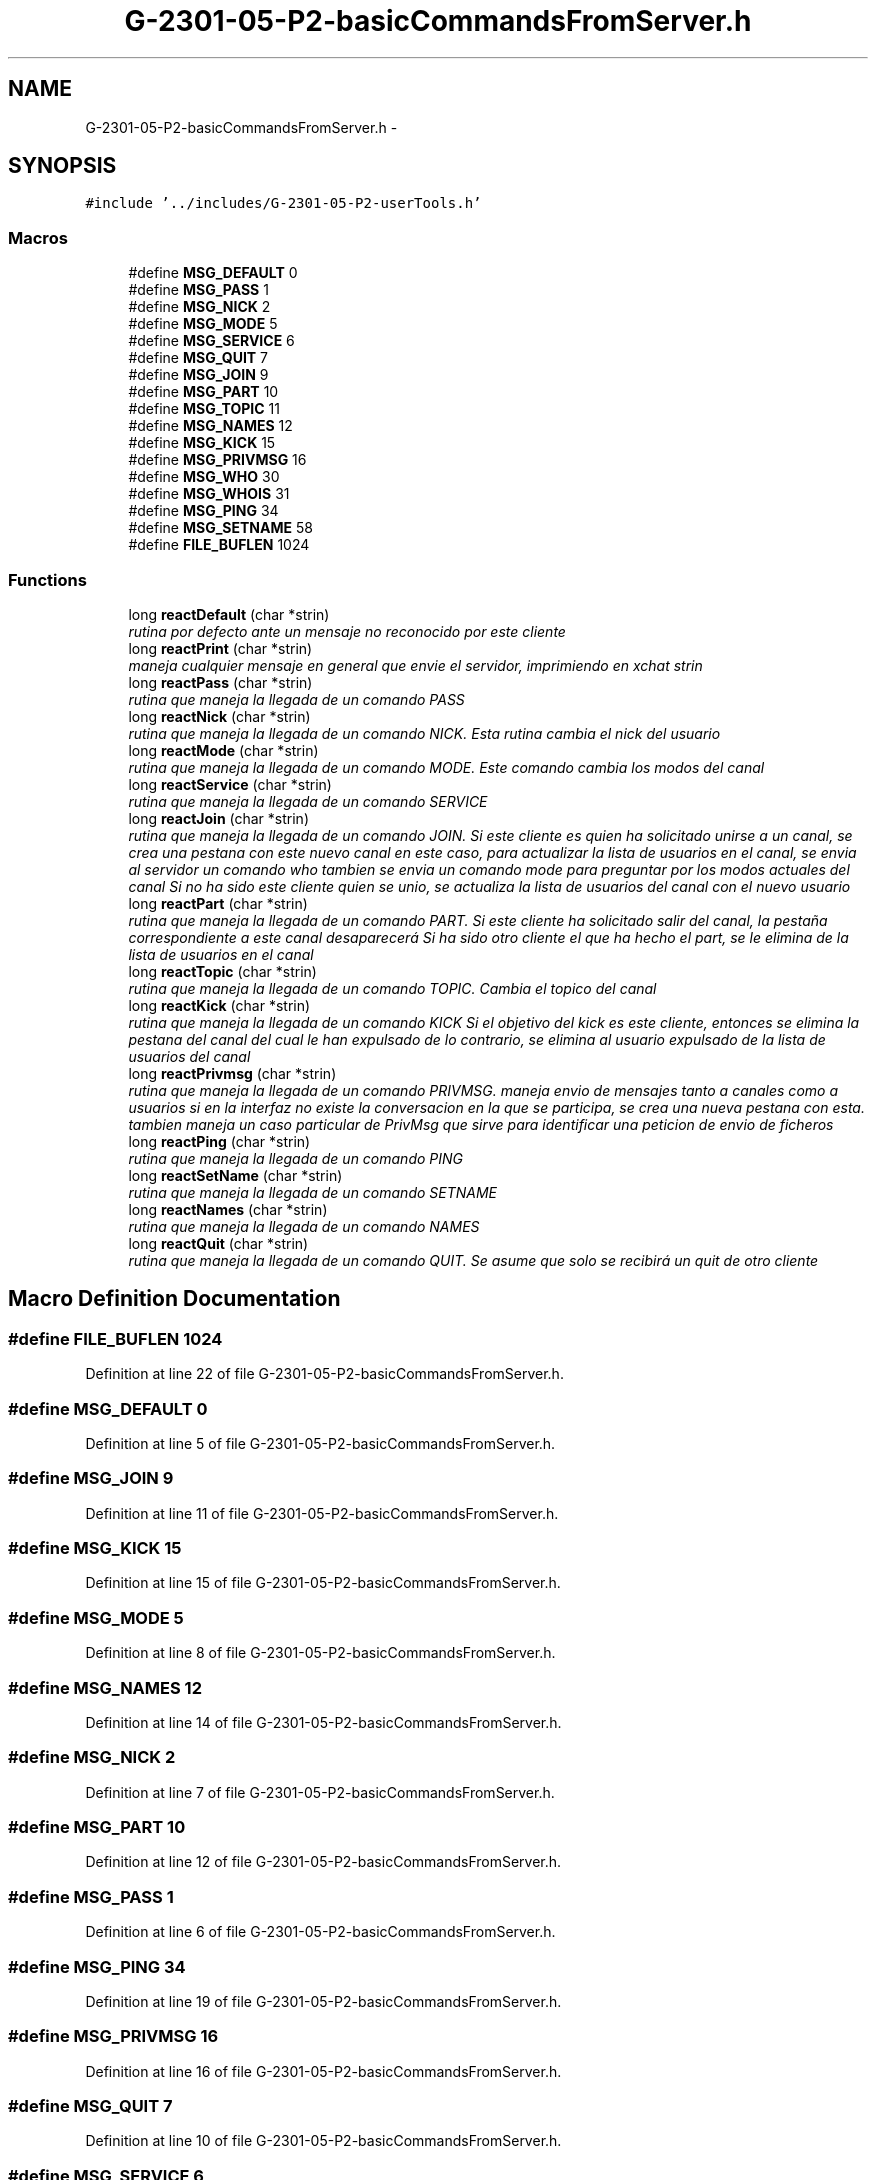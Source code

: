 .TH "G-2301-05-P2-basicCommandsFromServer.h" 3 "Sun May 7 2017" "Redes2" \" -*- nroff -*-
.ad l
.nh
.SH NAME
G-2301-05-P2-basicCommandsFromServer.h \- 
.SH SYNOPSIS
.br
.PP
\fC#include '\&.\&./includes/G-2301-05-P2-userTools\&.h'\fP
.br

.SS "Macros"

.in +1c
.ti -1c
.RI "#define \fBMSG_DEFAULT\fP   0"
.br
.ti -1c
.RI "#define \fBMSG_PASS\fP   1"
.br
.ti -1c
.RI "#define \fBMSG_NICK\fP   2"
.br
.ti -1c
.RI "#define \fBMSG_MODE\fP   5"
.br
.ti -1c
.RI "#define \fBMSG_SERVICE\fP   6"
.br
.ti -1c
.RI "#define \fBMSG_QUIT\fP   7"
.br
.ti -1c
.RI "#define \fBMSG_JOIN\fP   9"
.br
.ti -1c
.RI "#define \fBMSG_PART\fP   10"
.br
.ti -1c
.RI "#define \fBMSG_TOPIC\fP   11"
.br
.ti -1c
.RI "#define \fBMSG_NAMES\fP   12"
.br
.ti -1c
.RI "#define \fBMSG_KICK\fP   15"
.br
.ti -1c
.RI "#define \fBMSG_PRIVMSG\fP   16"
.br
.ti -1c
.RI "#define \fBMSG_WHO\fP   30"
.br
.ti -1c
.RI "#define \fBMSG_WHOIS\fP   31"
.br
.ti -1c
.RI "#define \fBMSG_PING\fP   34"
.br
.ti -1c
.RI "#define \fBMSG_SETNAME\fP   58"
.br
.ti -1c
.RI "#define \fBFILE_BUFLEN\fP   1024"
.br
.in -1c
.SS "Functions"

.in +1c
.ti -1c
.RI "long \fBreactDefault\fP (char *strin)"
.br
.RI "\fIrutina por defecto ante un mensaje no reconocido por este cliente \fP"
.ti -1c
.RI "long \fBreactPrint\fP (char *strin)"
.br
.RI "\fImaneja cualquier mensaje en general que envie el servidor, imprimiendo en xchat strin \fP"
.ti -1c
.RI "long \fBreactPass\fP (char *strin)"
.br
.RI "\fIrutina que maneja la llegada de un comando PASS \fP"
.ti -1c
.RI "long \fBreactNick\fP (char *strin)"
.br
.RI "\fIrutina que maneja la llegada de un comando NICK\&. Esta rutina cambia el nick del usuario \fP"
.ti -1c
.RI "long \fBreactMode\fP (char *strin)"
.br
.RI "\fIrutina que maneja la llegada de un comando MODE\&. Este comando cambia los modos del canal \fP"
.ti -1c
.RI "long \fBreactService\fP (char *strin)"
.br
.RI "\fIrutina que maneja la llegada de un comando SERVICE \fP"
.ti -1c
.RI "long \fBreactJoin\fP (char *strin)"
.br
.RI "\fIrutina que maneja la llegada de un comando JOIN\&. Si este cliente es quien ha solicitado unirse a un canal, se crea una pestana con este nuevo canal en este caso, para actualizar la lista de usuarios en el canal, se envia al servidor un comando who tambien se envia un comando mode para preguntar por los modos actuales del canal Si no ha sido este cliente quien se unio, se actualiza la lista de usuarios del canal con el nuevo usuario \fP"
.ti -1c
.RI "long \fBreactPart\fP (char *strin)"
.br
.RI "\fIrutina que maneja la llegada de un comando PART\&. Si este cliente ha solicitado salir del canal, la pestaña correspondiente a este canal desaparecerá Si ha sido otro cliente el que ha hecho el part, se le elimina de la lista de usuarios en el canal \fP"
.ti -1c
.RI "long \fBreactTopic\fP (char *strin)"
.br
.RI "\fIrutina que maneja la llegada de un comando TOPIC\&. Cambia el topico del canal \fP"
.ti -1c
.RI "long \fBreactKick\fP (char *strin)"
.br
.RI "\fIrutina que maneja la llegada de un comando KICK Si el objetivo del kick es este cliente, entonces se elimina la pestana del canal del cual le han expulsado de lo contrario, se elimina al usuario expulsado de la lista de usuarios del canal \fP"
.ti -1c
.RI "long \fBreactPrivmsg\fP (char *strin)"
.br
.RI "\fIrutina que maneja la llegada de un comando PRIVMSG\&. maneja envio de mensajes tanto a canales como a usuarios si en la interfaz no existe la conversacion en la que se participa, se crea una nueva pestana con esta\&. tambien maneja un caso particular de PrivMsg que sirve para identificar una peticion de envio de ficheros \fP"
.ti -1c
.RI "long \fBreactPing\fP (char *strin)"
.br
.RI "\fIrutina que maneja la llegada de un comando PING \fP"
.ti -1c
.RI "long \fBreactSetName\fP (char *strin)"
.br
.RI "\fIrutina que maneja la llegada de un comando SETNAME \fP"
.ti -1c
.RI "long \fBreactNames\fP (char *strin)"
.br
.RI "\fIrutina que maneja la llegada de un comando NAMES \fP"
.ti -1c
.RI "long \fBreactQuit\fP (char *strin)"
.br
.RI "\fIrutina que maneja la llegada de un comando QUIT\&. Se asume que solo se recibirá un quit de otro cliente \fP"
.in -1c
.SH "Macro Definition Documentation"
.PP 
.SS "#define FILE_BUFLEN   1024"

.PP
Definition at line 22 of file G-2301-05-P2-basicCommandsFromServer\&.h\&.
.SS "#define MSG_DEFAULT   0"

.PP
Definition at line 5 of file G-2301-05-P2-basicCommandsFromServer\&.h\&.
.SS "#define MSG_JOIN   9"

.PP
Definition at line 11 of file G-2301-05-P2-basicCommandsFromServer\&.h\&.
.SS "#define MSG_KICK   15"

.PP
Definition at line 15 of file G-2301-05-P2-basicCommandsFromServer\&.h\&.
.SS "#define MSG_MODE   5"

.PP
Definition at line 8 of file G-2301-05-P2-basicCommandsFromServer\&.h\&.
.SS "#define MSG_NAMES   12"

.PP
Definition at line 14 of file G-2301-05-P2-basicCommandsFromServer\&.h\&.
.SS "#define MSG_NICK   2"

.PP
Definition at line 7 of file G-2301-05-P2-basicCommandsFromServer\&.h\&.
.SS "#define MSG_PART   10"

.PP
Definition at line 12 of file G-2301-05-P2-basicCommandsFromServer\&.h\&.
.SS "#define MSG_PASS   1"

.PP
Definition at line 6 of file G-2301-05-P2-basicCommandsFromServer\&.h\&.
.SS "#define MSG_PING   34"

.PP
Definition at line 19 of file G-2301-05-P2-basicCommandsFromServer\&.h\&.
.SS "#define MSG_PRIVMSG   16"

.PP
Definition at line 16 of file G-2301-05-P2-basicCommandsFromServer\&.h\&.
.SS "#define MSG_QUIT   7"

.PP
Definition at line 10 of file G-2301-05-P2-basicCommandsFromServer\&.h\&.
.SS "#define MSG_SERVICE   6"

.PP
Definition at line 9 of file G-2301-05-P2-basicCommandsFromServer\&.h\&.
.SS "#define MSG_SETNAME   58"

.PP
Definition at line 20 of file G-2301-05-P2-basicCommandsFromServer\&.h\&.
.SS "#define MSG_TOPIC   11"

.PP
Definition at line 13 of file G-2301-05-P2-basicCommandsFromServer\&.h\&.
.SS "#define MSG_WHO   30"

.PP
Definition at line 17 of file G-2301-05-P2-basicCommandsFromServer\&.h\&.
.SS "#define MSG_WHOIS   31"

.PP
Definition at line 18 of file G-2301-05-P2-basicCommandsFromServer\&.h\&.
.SH "Function Documentation"
.PP 
.SS "long reactDefault (char *strin)"

.PP
rutina por defecto ante un mensaje no reconocido por este cliente 
.PP
\fBParameters:\fP
.RS 4
\fIstrin\fP el mensaje que envia el servidor
.RE
.PP
\fBReturns:\fP
.RS 4
IRC_OK 
.RE
.PP

.PP
Definition at line 26 of file G-2301-05-P2-basicCommandsFromServer\&.c\&.
.SS "long reactJoin (char *strin)"

.PP
rutina que maneja la llegada de un comando JOIN\&. Si este cliente es quien ha solicitado unirse a un canal, se crea una pestana con este nuevo canal en este caso, para actualizar la lista de usuarios en el canal, se envia al servidor un comando who tambien se envia un comando mode para preguntar por los modos actuales del canal Si no ha sido este cliente quien se unio, se actualiza la lista de usuarios del canal con el nuevo usuario 
.PP
\fBParameters:\fP
.RS 4
\fIstrin\fP el mensaje que envia el servidor
.RE
.PP
\fBReturns:\fP
.RS 4
IRC_OK 
.RE
.PP

.PP
Definition at line 158 of file G-2301-05-P2-basicCommandsFromServer\&.c\&.
.SS "long reactKick (char *strin)"

.PP
rutina que maneja la llegada de un comando KICK Si el objetivo del kick es este cliente, entonces se elimina la pestana del canal del cual le han expulsado de lo contrario, se elimina al usuario expulsado de la lista de usuarios del canal 
.PP
\fBParameters:\fP
.RS 4
\fIstrin\fP el mensaje que envia el servidor
.RE
.PP
\fBReturns:\fP
.RS 4
IRC_OK 
.RE
.PP

.PP
Definition at line 273 of file G-2301-05-P2-basicCommandsFromServer\&.c\&.
.SS "long reactMode (char *strin)"

.PP
rutina que maneja la llegada de un comando MODE\&. Este comando cambia los modos del canal 
.PP
\fBParameters:\fP
.RS 4
\fIstrin\fP el mensaje que envia el servidor
.RE
.PP
\fBReturns:\fP
.RS 4
IRC_OK 
.RE
.PP

.PP
Definition at line 93 of file G-2301-05-P2-basicCommandsFromServer\&.c\&.
.SS "long reactNames (char *strin)"

.PP
rutina que maneja la llegada de un comando NAMES 
.PP
\fBParameters:\fP
.RS 4
\fIstrin\fP el mensaje que envia el servidor
.RE
.PP
\fBReturns:\fP
.RS 4
IRC_OK 
.RE
.PP

.PP
Definition at line 628 of file G-2301-05-P2-basicCommandsFromServer\&.c\&.
.SS "long reactNick (char *strin)"

.PP
rutina que maneja la llegada de un comando NICK\&. Esta rutina cambia el nick del usuario 
.PP
\fBParameters:\fP
.RS 4
\fIstrin\fP el mensaje que envia el servidor
.RE
.PP
\fBReturns:\fP
.RS 4
IRC_OK 
.RE
.PP

.PP
Definition at line 66 of file G-2301-05-P2-basicCommandsFromServer\&.c\&.
.SS "long reactPart (char *strin)"

.PP
rutina que maneja la llegada de un comando PART\&. Si este cliente ha solicitado salir del canal, la pestaña correspondiente a este canal desaparecerá Si ha sido otro cliente el que ha hecho el part, se le elimina de la lista de usuarios en el canal 
.PP
\fBParameters:\fP
.RS 4
\fIstrin\fP el mensaje que envia el servidor
.RE
.PP
\fBReturns:\fP
.RS 4
IRC_OK 
.RE
.PP

.PP
Definition at line 216 of file G-2301-05-P2-basicCommandsFromServer\&.c\&.
.SS "long reactPass (char *strin)"

.PP
rutina que maneja la llegada de un comando PASS 
.PP
\fBParameters:\fP
.RS 4
\fIstrin\fP el mensaje que envia el servidor
.RE
.PP
\fBReturns:\fP
.RS 4
IRC_OK 
.RE
.PP

.PP
Definition at line 54 of file G-2301-05-P2-basicCommandsFromServer\&.c\&.
.SS "long reactPing (char *strin)"

.PP
rutina que maneja la llegada de un comando PING 
.PP
\fBParameters:\fP
.RS 4
\fIstrin\fP el mensaje que envia el servidor
.RE
.PP
\fBReturns:\fP
.RS 4
IRC_OK 
.RE
.PP

.PP
Definition at line 596 of file G-2301-05-P2-basicCommandsFromServer\&.c\&.
.SS "long reactPrint (char *strin)"

.PP
maneja cualquier mensaje en general que envie el servidor, imprimiendo en xchat strin 
.PP
\fBParameters:\fP
.RS 4
\fIstrin\fP el commando recibido
.RE
.PP
\fBReturns:\fP
.RS 4
IRC_OK si fue bien, otra cosa si no 
.RE
.PP

.PP
Definition at line 37 of file G-2301-05-P2-basicCommandsFromServer\&.c\&.
.SS "long reactPrivmsg (char *strin)"

.PP
rutina que maneja la llegada de un comando PRIVMSG\&. maneja envio de mensajes tanto a canales como a usuarios si en la interfaz no existe la conversacion en la que se participa, se crea una nueva pestana con esta\&. tambien maneja un caso particular de PrivMsg que sirve para identificar una peticion de envio de ficheros 
.PP
\fBParameters:\fP
.RS 4
\fIstrin\fP el mensaje que envia el servidor
.RE
.PP
\fBReturns:\fP
.RS 4
IRC_OK 
.RE
.PP

.PP
Definition at line 506 of file G-2301-05-P2-basicCommandsFromServer\&.c\&.
.SS "long reactQuit (char *strin)"

.PP
rutina que maneja la llegada de un comando QUIT\&. Se asume que solo se recibirá un quit de otro cliente 
.PP
\fBParameters:\fP
.RS 4
\fIstrin\fP el mensaje que envia el servidor
.RE
.PP
\fBReturns:\fP
.RS 4
IRC_OK 
.RE
.PP

.PP
Definition at line 653 of file G-2301-05-P2-basicCommandsFromServer\&.c\&.
.SS "long reactService (char *strin)"

.PP
rutina que maneja la llegada de un comando SERVICE 
.PP
\fBParameters:\fP
.RS 4
\fIstrin\fP el mensaje que envia el servidor
.RE
.PP
\fBReturns:\fP
.RS 4
IRC_OK 
.RE
.PP

.PP
Definition at line 143 of file G-2301-05-P2-basicCommandsFromServer\&.c\&.
.SS "long reactSetName (char *strin)"

.PP
rutina que maneja la llegada de un comando SETNAME 
.PP
\fBParameters:\fP
.RS 4
\fIstrin\fP el mensaje que envia el servidor
.RE
.PP
\fBReturns:\fP
.RS 4
IRC_OK 
.RE
.PP

.PP
Definition at line 617 of file G-2301-05-P2-basicCommandsFromServer\&.c\&.
.SS "long reactTopic (char *strin)"

.PP
rutina que maneja la llegada de un comando TOPIC\&. Cambia el topico del canal 
.PP
\fBParameters:\fP
.RS 4
\fIstrin\fP el mensaje que envia el servidor
.RE
.PP
\fBReturns:\fP
.RS 4
IRC_OK 
.RE
.PP

.PP
Definition at line 244 of file G-2301-05-P2-basicCommandsFromServer\&.c\&.
.SH "Author"
.PP 
Generated automatically by Doxygen for Redes2 from the source code\&.

